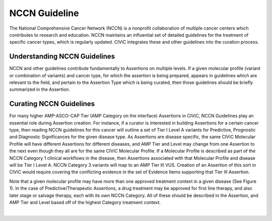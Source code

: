 NCCN Guideline
==============
The National Comprehensive Cancer Network (NCCN) is a nonprofit collaboration of multiple cancer centers which contributes to research and education. NCCN maintains an influential set of detailed guidelines for the treatment of specific cancer types, which is regularly updated. CIViC integrates these and other guidelines into the curation process.

Understanding NCCN Guidelines
-----------------------------
NCCN and other guidelines contribute fundamentally to Assertions on multiple levels. If a given molecular profile (variant or combination of variants) and cancer type, for which the assertion is being prepared, appears in guidelines which are relevant to the field, and pertain to the Assertion Type which is being curated, then those guidelines should be briefly summarized in the Assertion.  

Curating NCCN Guidelines
------------------------
For many higher AMP-ASCO-CAP Tier (AMP Category on the interface) Assertions in CIViC, NCCN Guidelines play an essential role during Assertion creation. For instance, if a curator is interested in building Assertions for a certain cancer type, then reading NCCN guidelines for this cancer will outline a set of Tier I Level A variants for Predictive, Prognostic and Diagnostic Significances for the given disease type. As Assertions are disease specific, the same CIViC Molecular Profile will have different Assertions for different diseases, and AMP Tier and Level may change from one Assertion to the next even though they all are for the same CIViC Molecular Profile. If a Molecular Profile is described as part of the NCCN Category 1 clinical workflows in the disease, then Assertions associated with that Molecular Profile and disease will be Tier I Level A. NCCN Category 3 variants will map to an AMP Tier III VUS. Creation of an Assertion of this sort in CIViC would require covering the conflicting evidence in the set of Evidence Items supporting that Tier III Assertion. 

Note that a given molecular profile may have more than one approved treatment context in a given disease (See Figure 1). In the case of Predictive/Therapeutic Assertions, a drug treatment may be approved for first line therapy, and also later stage or salvage therapy, each with its own NCCN Category. All of these should be described in the Assertion, and AMP Tier and Level based off of the highest Category treatment context.

.. thumbnail:: /images/figures/CIViC_assertion-summary-AID10.png
   :alt: Screenshot of AID10, an assertion with an NCCN guideline assigned
   :title: Figure 1: Assertion for a Molecular Profile with approved NCCN Category 1 and Category 2A drug treatments.
   :show_caption: True

|


